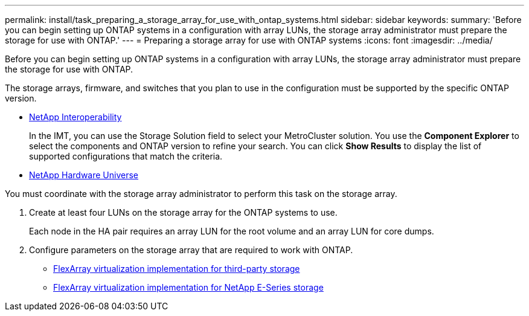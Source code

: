 ---
permalink: install/task_preparing_a_storage_array_for_use_with_ontap_systems.html
sidebar: sidebar
keywords: 
summary: 'Before you can begin setting up ONTAP systems in a configuration with array LUNs, the storage array administrator must prepare the storage for use with ONTAP.'
---
= Preparing a storage array for use with ONTAP systems
:icons: font
:imagesdir: ../media/

[.lead]
Before you can begin setting up ONTAP systems in a configuration with array LUNs, the storage array administrator must prepare the storage for use with ONTAP.

The storage arrays, firmware, and switches that you plan to use in the configuration must be supported by the specific ONTAP version.

* https://mysupport.netapp.com/NOW/products/interoperability[NetApp Interoperability]
+
In the IMT, you can use the Storage Solution field to select your MetroCluster solution. You use the *Component Explorer* to select the components and ONTAP version to refine your search. You can click *Show Results* to display the list of supported configurations that match the criteria.

* https://hwu.netapp.com[NetApp Hardware Universe]

You must coordinate with the storage array administrator to perform this task on the storage array.

. Create at least four LUNs on the storage array for the ONTAP systems to use.
+
Each node in the HA pair requires an array LUN for the root volume and an array LUN for core dumps.

. Configure parameters on the storage array that are required to work with ONTAP.
 ** https://docs.netapp.com/ontap-9/topic/com.netapp.doc.vs-ig-third/home.html[FlexArray virtualization implementation for third-party storage]
 ** https://docs.netapp.com/ontap-9/topic/com.netapp.doc.vs-ig-es/home.html[FlexArray virtualization implementation for NetApp E-Series storage]
